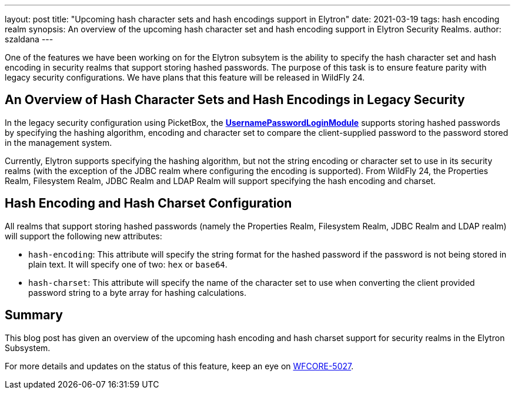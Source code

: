 ---
layout: post
title: "Upcoming hash character sets and hash encodings support in Elytron"
date: 2021-03-19
tags: hash encoding realm
synopsis: An overview of the upcoming hash character set and hash encoding support in Elytron Security Realms.
author: szaldana
---

One of the features we have been working on for the Elytron subsytem is the ability to specify the hash character set
and hash encoding in security realms that support storing hashed passwords. The purpose of this task is to ensure feature parity with
legacy security configurations. We have plans that this feature will be released in WildFly 24.


== An Overview of Hash Character Sets and Hash Encodings in Legacy Security

In the legacy security configuration using PicketBox, the
*https://access.redhat.com/documentation/en-us/red_hat_jboss_enterprise_application_platform/7.3/html-single/login_module_reference/index#usernamepassword_login_module[UsernamePasswordLoginModule]*
supports storing hashed passwords by specifying the hashing algorithm, encoding and character set to compare
the client-supplied password to the password stored in the management system.

Currently, Elytron supports specifying the hashing algorithm, but not the string encoding or character set to use
in its security realms (with the exception of the JDBC realm where configuring the encoding is supported). From WildFly 24,
the Properties Realm, Filesystem Realm, JDBC Realm and LDAP Realm will support specifying the hash encoding and charset.


== Hash Encoding and Hash Charset Configuration

All realms that support storing hashed passwords (namely the Properties Realm, Filesystem Realm, JDBC Realm and LDAP realm)
will support the following new attributes:

* ``hash-encoding``: This attribute will specify the string format for the hashed password if the
password is not being stored in plain text. It will specify one of two: ``hex`` or ``base64``.

* ``hash-charset``: This attribute will specify the name of the character set to use when converting the client provided
password string to a byte array for hashing calculations.


== Summary
This blog post has given an overview of the upcoming hash encoding and hash charset support for security realms in the Elytron Subsystem.

For more details and updates on the status of this feature,
keep an eye on https://issues.redhat.com/browse/WFCORE-5027[WFCORE-5027].